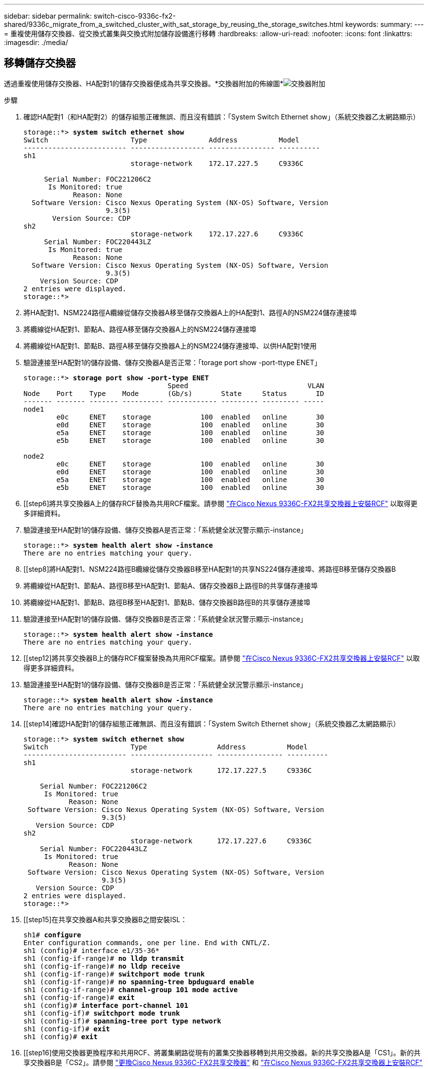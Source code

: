 ---
sidebar: sidebar 
permalink: switch-cisco-9336c-fx2-shared/9336c_migrate_from_a_switched_cluster_with_sat_storage_by_reusing_the_storage_switches.html 
keywords:  
summary:  
---
= 重複使用儲存交換器、從交換式叢集與交換式附加儲存設備進行移轉
:hardbreaks:
:allow-uri-read: 
:nofooter: 
:icons: font
:linkattrs: 
:imagesdir: ./media/




== 移轉儲存交換器

透過重複使用儲存交換器、HA配對1的儲存交換器便成為共享交換器。*交換器附加的佈線圖*image:9336c_image1.jpg["交換器附加"]

.步驟
. 確認HA配對1（和HA配對2）的儲存組態正確無誤、而且沒有錯誤：「System Switch Ethernet show」（系統交換器乙太網路顯示）
+
[listing, subs="+quotes"]
----
storage::*> *system switch ethernet show*
Switch                    Type               Address          Model
------------------------- ------------------ ---------------- ----------
sh1
                          storage-network    172.17.227.5     C9336C

     Serial Number: FOC221206C2
      Is Monitored: true
            Reason: None
  Software Version: Cisco Nexus Operating System (NX-OS) Software, Version
                    9.3(5)
       Version Source: CDP
sh2
                          storage-network    172.17.227.6     C9336C
     Serial Number: FOC220443LZ
      Is Monitored: true
            Reason: None
  Software Version: Cisco Nexus Operating System (NX-OS) Software, Version
                    9.3(5)
    Version Source: CDP
2 entries were displayed.
storage::*>
----
. [[step2]]將HA配對1、NSM224路徑A纜線從儲存交換器A移至儲存交換器A上的HA配對1、路徑A的NSM224儲存連接埠
. 將纜線從HA配對1、節點A、路徑A移至儲存交換器A上的NSM224儲存連接埠
. 將纜線從HA配對1、節點B、路徑A移至儲存交換器A上的NSM224儲存連接埠、以供HA配對1使用
. 驗證連接至HA配對1的儲存設備、儲存交換器A是否正常：「torage port show -port-ttype ENET」
+
[listing, subs="+quotes"]
----
storage::*> *storage port show -port-type ENET*
                                   Speed                             VLAN
Node    Port    Type    Mode       (Gb/s)       State     Status       ID
------- ------- ------- ---------- ------------ --------- --------- -----
node1
        e0c     ENET    storage            100  enabled   online       30
        e0d     ENET    storage            100  enabled   online       30
        e5a     ENET    storage            100  enabled   online       30
        e5b     ENET    storage            100  enabled   online       30

node2
        e0c     ENET    storage            100  enabled   online       30
        e0d     ENET    storage            100  enabled   online       30
        e5a     ENET    storage            100  enabled   online       30
        e5b     ENET    storage            100  enabled   online       30
----
. [[step6]將共享交換器A上的儲存RCF替換為共用RCF檔案。請參閱 link:9336c_install_nx-os_software_and_reference_configuration_files_rcfs.html#install-the-rcf-on-a-cisco-nexus-9336c-fx2-shared-switch["在Cisco Nexus 9336C-FX2共享交換器上安裝RCF"] 以取得更多詳細資料。
. 驗證連接至HA配對1的儲存設備、儲存交換器A是否正常：「系統健全狀況警示顯示-instance」
+
[listing, subs="+quotes"]
----
storage::*> *system health alert show -instance*
There are no entries matching your query.
----
. [[step8]將HA配對1、NSM224路徑B纜線從儲存交換器B移至HA配對1的共享NS224儲存連接埠、將路徑B移至儲存交換器B
. 將纜線從HA配對1、節點A、路徑B移至HA配對1、節點A、儲存交換器B上路徑B的共享儲存連接埠
. 將纜線從HA配對1、節點B、路徑B移至HA配對1、節點B、儲存交換器B路徑B的共享儲存連接埠
. 驗證連接至HA配對1的儲存設備、儲存交換器B是否正常：「系統健全狀況警示顯示-instance」
+
[listing, subs="+quotes"]
----
storage::*> *system health alert show -instance*
There are no entries matching your query.
----
. [[step12]將共享交換器B上的儲存RCF檔案替換為共用RCF檔案。請參閱 link:9336c_install_nx-os_software_and_reference_configuration_files_rcfs.html#install-the-rcf-on-a-cisco-nexus-9336c-fx2-shared-switch["在Cisco Nexus 9336C-FX2共享交換器上安裝RCF"] 以取得更多詳細資料。
. 驗證連接至HA配對1的儲存設備、儲存交換器B是否正常：「系統健全狀況警示顯示-instance」
+
[listing, subs="+quotes"]
----
storage::*> *system health alert show -instance*
There are no entries matching your query.
----


. [[step14]確認HA配對1的儲存組態正確無誤、而且沒有錯誤：「System Switch Ethernet show」（系統交換器乙太網路顯示）
+
[listing, subs="+quotes"]
----
storage::*> *system switch ethernet show*
Switch                    Type                 Address          Model
------------------------- -------------------- ---------------- ----------
sh1
                          storage-network      172.17.227.5     C9336C

    Serial Number: FOC221206C2
     Is Monitored: true
           Reason: None
 Software Version: Cisco Nexus Operating System (NX-OS) Software, Version
                   9.3(5)
   Version Source: CDP
sh2
                          storage-network      172.17.227.6     C9336C
    Serial Number: FOC220443LZ
     Is Monitored: true
           Reason: None
 Software Version: Cisco Nexus Operating System (NX-OS) Software, Version
                   9.3(5)
   Version Source: CDP
2 entries were displayed.
storage::*>
----
. [[step15]在共享交換器A和共享交換器B之間安裝ISL：
+
[listing, subs="+quotes"]
----
sh1# *configure*
Enter configuration commands, one per line. End with CNTL/Z.
sh1 (config)# interface e1/35-36*
sh1 (config-if-range)# *no lldp transmit*
sh1 (config-if-range)# *no lldp receive*
sh1 (config-if-range)# *switchport mode trunk*
sh1 (config-if-range)# *no spanning-tree bpduguard enable*
sh1 (config-if-range)# *channel-group 101 mode active*
sh1 (config-if-range)# *exit*
sh1 (config)# *interface port-channel 101*
sh1 (config-if)# *switchport mode trunk*
sh1 (config-if)# *spanning-tree port type network*
sh1 (config-if)# *exit*
sh1 (config)# *exit*
----
. [[step16]使用交換器更換程序和共用RCF、將叢集網路從現有的叢集交換器移轉到共用交換器。新的共享交換器A是「CS1」。新的共享交換器B是「CS2」。請參閱 link:9336c_replace_a_cisco_nexus_9336c-fx2_shared_switch.html["更換Cisco Nexus 9336C-FX2共享交換器"] 和 link:9336c_install_nx-os_software_and_reference_configuration_files_rcfs.html#install-the-rcf-on-a-cisco-nexus-9336c-fx2-shared-switch["在Cisco Nexus 9336C-FX2共享交換器上安裝RCF"] 以取得更多詳細資料。
. 驗證交換式網路組態是否有效：「network port show」（網路連接埠顯示）
. 移除未使用的叢集交換器。
. 移除未使用的儲存交換器。

